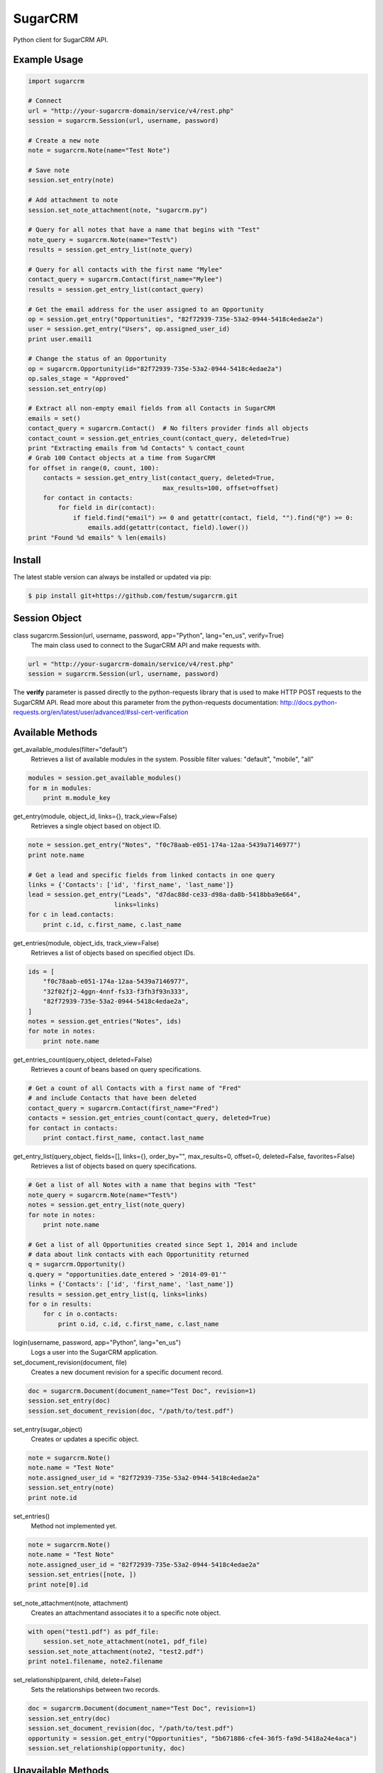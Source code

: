 ========
SugarCRM
========

Python client for SugarCRM API.

.. image:: http://img.shields.io/pypi/l/sugarcrm.svg
    :target: https://github.com/ryanss/sugarcrm/blob/master/LICENSE


Example Usage
-------------

.. code-block:: python

    import sugarcrm

    # Connect
    url = "http://your-sugarcrm-domain/service/v4/rest.php"
    session = sugarcrm.Session(url, username, password)

    # Create a new note
    note = sugarcrm.Note(name="Test Note")

    # Save note
    session.set_entry(note)

    # Add attachment to note
    session.set_note_attachment(note, "sugarcrm.py")

    # Query for all notes that have a name that begins with "Test"
    note_query = sugarcrm.Note(name="Test%")
    results = session.get_entry_list(note_query)

    # Query for all contacts with the first name "Mylee"
    contact_query = sugarcrm.Contact(first_name="Mylee")
    results = session.get_entry_list(contact_query)

    # Get the email address for the user assigned to an Opportunity
    op = session.get_entry("Opportunities", "82f72939-735e-53a2-0944-5418c4edae2a")
    user = session.get_entry("Users", op.assigned_user_id)
    print user.email1

    # Change the status of an Opportunity
    op = sugarcrm.Opportunity(id="82f72939-735e-53a2-0944-5418c4edae2a")
    op.sales_stage = "Approved"
    session.set_entry(op)

    # Extract all non-empty email fields from all Contacts in SugarCRM
    emails = set()
    contact_query = sugarcrm.Contact()  # No filters provider finds all objects
    contact_count = session.get_entries_count(contact_query, deleted=True)
    print "Extracting emails from %d Contacts" % contact_count
    # Grab 100 Contact objects at a time from SugarCRM
    for offset in range(0, count, 100):
        contacts = session.get_entry_list(contact_query, deleted=True,
                                        max_results=100, offset=offset)
        for contact in contacts:
            for field in dir(contact):
                if field.find("email") >= 0 and getattr(contact, field, "").find("@") >= 0:
                    emails.add(getattr(contact, field).lower())
    print "Found %d emails" % len(emails)


Install
-------

The latest stable version can always be installed or updated via pip:

.. code-block:: bash

    $ pip install git+https://github.com/festum/sugarcrm.git


Session Object
--------------

class sugarcrm.Session(url, username, password, app="Python", lang="en_us", verify=True)
    The main class used to connect to the SugarCRM API and make requests with.

.. code-block:: python

    url = "http://your-sugarcrm-domain/service/v4/rest.php"
    session = sugarcrm.Session(url, username, password)

The **verify** parameter is passed directly to the python-requests library that is used to make HTTP POST requests to the SugarCRM API. Read more about this parameter from the python-requests documentation: http://docs.python-requests.org/en/latest/user/advanced/#ssl-cert-verification


Available Methods
-----------------

get_available_modules(filter="default")
    Retrieves a list of available modules in the system.
    Possible filter values: "default", "mobile", "all"

.. code-block:: python

    modules = session.get_available_modules()
    for m in modules:
        print m.module_key

get_entry(module, object_id, links={}, track_view=False)
    Retrieves a single object based on object ID.

.. code-block:: python

    note = session.get_entry("Notes", "f0c78aab-e051-174a-12aa-5439a7146977")
    print note.name

    # Get a lead and specific fields from linked contacts in one query
    links = {'Contacts': ['id', 'first_name', 'last_name']}
    lead = session.get_entry("Leads", "d7dac88d-ce33-d98a-da8b-5418bba9e664",
                           links=links)
    for c in lead.contacts:
        print c.id, c.first_name, c.last_name

get_entries(module, object_ids, track_view=False)
    Retrieves a list of objects based on specified object IDs.

.. code-block:: python

    ids = [
        "f0c78aab-e051-174a-12aa-5439a7146977",
        "32f02fj2-4ggn-4nnf-fs33-f3fh3f93n333",
        "82f72939-735e-53a2-0944-5418c4edae2a",
    ]
    notes = session.get_entries("Notes", ids)
    for note in notes:
        print note.name

get_entries_count(query_object, deleted=False)
    Retrieves a count of beans based on query specifications.

.. code-block:: python

    # Get a count of all Contacts with a first name of "Fred"
    # and include Contacts that have been deleted
    contact_query = sugarcrm.Contact(first_name="Fred")
    contacts = session.get_entries_count(contact_query, deleted=True)
    for contact in contacts:
        print contact.first_name, contact.last_name

get_entry_list(query_object, fields=[], links={}, order_by="", max_results=0, offset=0, deleted=False, favorites=False)
    Retrieves a list of objects based on query specifications.

.. code-block:: python

    # Get a list of all Notes with a name that begins with "Test"
    note_query = sugarcrm.Note(name="Test%")
    notes = session.get_entry_list(note_query)
    for note in notes:
        print note.name

    # Get a list of all Opportunities created since Sept 1, 2014 and include
    # data about link contacts with each Opportunitity returned
    q = sugarcrm.Opportunity()
    q.query = "opportunities.date_entered > '2014-09-01'"
    links = {'Contacts': ['id', 'first_name', 'last_name']}
    results = session.get_entry_list(q, links=links)
    for o in results:
        for c in o.contacts:
            print o.id, c.id, c.first_name, c.last_name

login(username, password, app="Python", lang="en_us")
    Logs a user into the SugarCRM application.

set_document_revision(document, file)
    Creates a new document revision for a specific document record.

.. code-block:: python

    doc = sugarcrm.Document(document_name="Test Doc", revision=1)
    session.set_entry(doc)
    session.set_document_revision(doc, "/path/to/test.pdf")


set_entry(sugar_object)
    Creates or updates a specific object.

.. code-block:: python

    note = sugarcrm.Note()
    note.name = "Test Note"
    note.assigned_user_id = "82f72939-735e-53a2-0944-5418c4edae2a"
    session.set_entry(note)
    print note.id


set_entries()
    Method not implemented yet.

.. code-block:: python

    note = sugarcrm.Note()
    note.name = "Test Note"
    note.assigned_user_id = "82f72939-735e-53a2-0944-5418c4edae2a"
    session.set_entries([note, ])
    print note[0].id


set_note_attachment(note, attachment)
    Creates an attachmentand associates it to a specific note object.

.. code-block:: python

    with open("test1.pdf") as pdf_file:
        session.set_note_attachment(note1, pdf_file)
    session.set_note_attachment(note2, "test2.pdf")
    print note1.filename, note2.filename

set_relationship(parent, child, delete=False)
    Sets the relationships between two records.

.. code-block:: python

    doc = sugarcrm.Document(document_name="Test Doc", revision=1)
    session.set_entry(doc)
    session.set_document_revision(doc, "/path/to/test.pdf")
    opportunity = session.get_entry("Opportunities", "5b671886-cfe4-36f5-fa9d-5418a24e4aca")
    session.set_relationship(opportunity, doc)


Unavailable Methods
-------------------

.. _issue: https://github.com/ryanss/sugarcrm/issues

The following lesser-used SugarCRM API methods have not been included in this
library yet. Please open an issue_ if you require any of these methods and I
would be more than happy to implement them!

get_document_revision()
    Method not implemented yet.

get_language_definition()
    Method not implemented yet.

get_last_viewed()
    Method not implemented yet.

get_modified_relationships()
    Method not implemented yet.

get_module_fields()
    Method not implemented yet.

get_module_fields_md5()
    Method not implemented yet.

get_module_layout()
    Method not implemented yet.

get_note_attachment()
    Method not implemented yet.

get_quotes_pdf()
    Method not implemented yet.

get_relationships()
    Method not implemented yet.

get_report_entries()
    Method not implemented yet.

get_report_pdf()
    Method not implemented yet.

get_server_info()
    Method not implemented yet.

get_upcoming_activities()
    Method not implemented yet.

get_user_id()
    Method not implemented yet.

get_user_team_id()
    Method not implemented yet.

job_queue_cycle()
    Method not implemented yet.

job_queue_next()
    Method not implemented yet.

job_queue_run()
    Method not implemented yet.

logout()
    Method not implemented yet.

oauth_access()
    Method not implemented yet.

seamless_login()
    Method not implemented yet.

search_by_module()
    Method not implemented yet.

set_campaign_merge()
    Method not implemented yet.

set_relationships()
    Method not implemented yet.

snip_import_emails()
    Method not implemented yet.

snip_update_contacts()
    Method not implemented yet.


SugarCRM Objects
----------------

.. code-block:: python

    >>> call = sugarcrm.Call()
    >>> print call.module
    "Calls"

    >>> campaign = sugarcrm.Campaign()
    >>> print campaign.module
    "Campaigns"

    >>> contact = sugarcrm.Contact()
    >>> print contact.module
    "Contacts"

    >>> document = sugarcrm.Document()
    >>> print document.module
    "Documents"

    >>> email = sugarcrm.Email()
    >>> print email.module
    "Emails"

    >>> lead = sugarcrm.Lead()
    >>> print lead.module
    "Leads"

    >>> module = sugarcrm.Module()
    >>> print module.module
    "Modules"

    >>> note = sugarcrm.Note()
    >>> print note.module
    "Notes"

    >>> opportunity = sugarcrm.Opportunity()
    >>> print opportunity.module
    "Opportunities"

    >>> product = sugarcrm.Product()
    >>> print product.module
    "Products"

    >>> prospect = sugarcrm.Prospect()
    >>> print prospect.module
    "Prospects"

    >>> prospect_list = sugarcrm.ProspectList()
    >>> print prospect_list.module
    "ProspectLists"

    >>> quote = sugarcrm.Quote()
    >>> print quote.module
    "Quotes"

    >>> report = sugarcrm.Report()
    >>> print report.module
    "Reports"

    >>> user = sugarcrm.User()
    >>> print user.module
    "Users"


Development Version
-------------------

The latest development version can be installed directly from GitHub:

.. code-block:: bash

    $ pip install --upgrade https://github.com/ryanss/sugarcrm/tarball/master


Contributions
-------------

.. _issues: https://github.com/ryanss/sugarcrm/issues
.. __: https://github.com/ryanss/sugarcrm/pulls

Issues_ and `Pull Requests`__ are always welcome.


License
-------

.. __: https://github.com/ryanss/sugarcrm/raw/master/LICENSE

Code and documentation are available according to the MIT License
(see LICENSE__).
